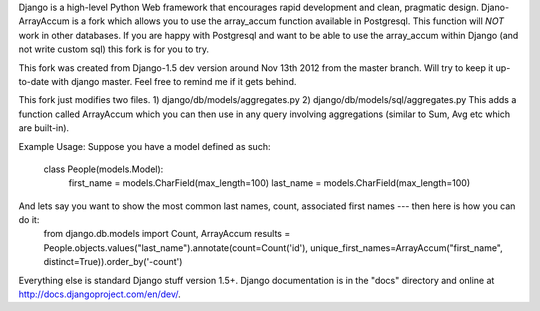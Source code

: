 Django is a high-level Python Web framework that encourages rapid development
and clean, pragmatic design. Djano-ArrayAccum is a fork which allows you to use the array_accum function available in Postgresql. This function will *NOT* work in other databases. If you are happy with Postgresql and want to be able to use the array_accum within Django (and not write custom sql) this fork is for you to try.

This fork was created from Django-1.5 dev version around Nov 13th 2012 from the master branch. Will try to keep it up-to-date with django master. Feel free to remind me if it gets behind.

This fork just modifies two files.
1) django/db/models/aggregates.py
2) django/db/models/sql/aggregates.py
This adds a function called ArrayAccum which you can then use in any query involving aggregations (similar to Sum, Avg etc which are built-in).

Example Usage:
Suppose you have a model defined as such:
    class People(models.Model):
        first_name = models.CharField(max_length=100)
        last_name = models.CharField(max_length=100)

And lets say you want to show the most common last names, count, associated first names --- then here is how you can do it:
    from django.db.models import Count, ArrayAccum
    results = People.objects.values("last_name").annotate(count=Count('id'), unique_first_names=ArrayAccum("first_name", distinct=True)).order_by('-count')

Everything else is standard Django stuff version 1.5+. Django documentation is in the "docs" directory and online at http://docs.djangoproject.com/en/dev/.
